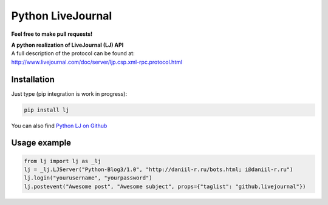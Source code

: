 Python LiveJournal
==================

**Feel free to make pull requests!**

| **A python realization of LiveJournal (LJ) API**
| A full description of the protocol can be found at:
| http://www.livejournal.com/doc/server/ljp.csp.xml-rpc.protocol.html

Installation
------------

Just type (pip integration is work in progress):

.. code:: bash

    pip install lj

You can also find `Python LJ on Github
<https://github.com/daniilr/python-lj/>`_

Usage example
-------------

.. code:: python

    from lj import lj as _lj
    lj = _lj.LJServer("Python-Blog3/1.0", "http://daniil-r.ru/bots.html; i@daniil-r.ru")
    lj.login("yourusername", "yourpassword")
    lj.postevent("Awesome post", "Awesome subject", props={"taglist": "github,livejournal"})


